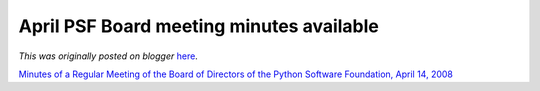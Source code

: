 .. post:: 2008-05-12
   :tags: post, legacy-blogger
   :author: Python Software Foundation
   :category: Legacy
   :location: World
   :language: en

April PSF Board meeting minutes available
=========================================

*This was originally posted on blogger* `here <https://pyfound.blogspot.com/2008/05/april-psf-board-meeting-minutes.html>`_.

`Minutes of a Regular Meeting of the Board of Directors of the Python Software
Foundation, April 14,
2008 <http://www.python.org/psf/records/board/minutes/2008-04-14/>`_

